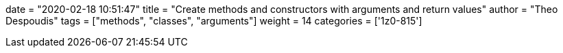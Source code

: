 +++
date = "2020-02-18 10:51:47"
title = "Create methods and constructors with arguments and return values"
author = "Theo Despoudis"
tags = ["methods", "classes", "arguments"]
weight = 14
categories = ['1z0-815']
+++


